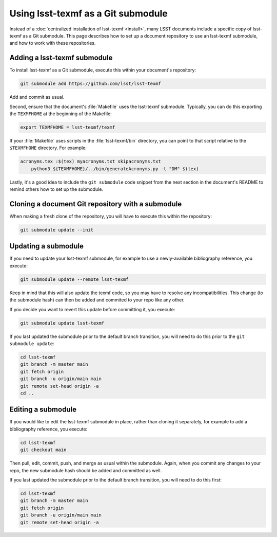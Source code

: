.. _submodule:

###################################
Using lsst-texmf as a Git submodule
###################################

Instead of a :doc:`centralized installation of lsst-texmf <install>`, many LSST documents include a specific copy of lsst-texmf as a Git submodule.
This page describes how to set up a document repository to use an lsst-texmf submodule, and how to work with these repositories.

Adding a lsst-texmf submodule
=============================

To install lsst-texmf as a Git submodule, execute this within your document's repository:

.. code-block:: bash

   git submodule add https://github.com/lsst/lsst-texmf

Add and commit as usual.

Second, ensure that the document's :file:`Makefile` uses the lsst-texmf submodule.
Typically, you can do this exporting the ``TEXMFHOME`` at the beginning of the Makefile:

.. code-block:: make

   export TEXMFHOME = lsst-texmf/texmf

If your :file:`Makefile` uses scripts in the :file:`lsst-texmf/bin` directory, you can point to that script relative to the ``$TEXMFHOME`` directory.
For example:

.. code-block:: make

   acronyms.tex :$(tex) myacronyms.txt skipacronyms.txt
       python3 ${TEXMFHOME}/../bin/generateAcronyms.py -t "DM" $(tex)

Lastly, it's a good idea to include the ``git submodule`` code snippet from the next section in the document's README to remind others how to set up the submodule.

Cloning a document Git repository with a submodule
==================================================

When making a fresh clone of the repository, you will have to execute this within the repository:

.. code-block:: bash

    git submodule update --init

Updating a submodule
====================

If you need to update your lsst-texmf submodule, for example to use a newly-available bibliography reference, you execute:

.. code-block:: bash

    git submodule update --remote lsst-texmf

Keep in mind that this will also update the texmf code, so you may have to resolve any incompatibilities.
This change (to the submodule hash) can then be added and commited to your repo like any other.

If you decide you want to revert this update before committing it, you execute:

.. code-block:: bash

    git submodule update lsst-texmf

If you last updated the submodule prior to the default branch transition, you will need to do this prior to the ``git submodule update``:

.. code-block:: bash

    cd lsst-texmf
    git branch -m master main
    git fetch origin
    git branch -u origin/main main
    git remote set-head origin -a
    cd ..

Editing a submodule
===================

If you would like to edit the lsst-texmf submodule in place, rather than cloning it separately, for example to add a bibliography reference, you execute:

.. code-block:: bash

    cd lsst-texmf
    git checkout main

Then pull, edit, commit, push, and merge as usual within the submodule.
Again, when you commit any changes to your repo, the new submodule hash should be added and committed as well.

If you last updated the submodule prior to the default branch transition, you will need to do this first:

.. code-block:: bash

    cd lsst-texmf
    git branch -m master main
    git fetch origin
    git branch -u origin/main main
    git remote set-head origin -a
